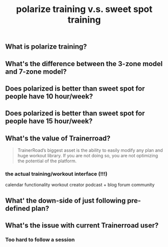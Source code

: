 #+TITLE: polarize training v.s. sweet spot training

** What is polarize training?
** What's the difference between the 3-zone model and 7-zone model?
** Does polarized is better than sweet spot for people have 10 hour/week?
** Does polarized is better than sweet spot for people have 15 hour/week?
** What's the value of Trainerroad?
 #+BEGIN_QUOTE
TrainerRoad’s biggest asset is the ability to easily modify any plan and huge workout library. If you are not doing so, you are not optimizing the potential of the platform.
#+END_QUOTE
*** the actual training/workout interface (!!!)
calendar functionality
workout creator
podcast + blog
forum
community
** What' the down-side of just following pre-defined plan?
** What's the issue with current Trainerroad user?
*** Too hard to follow a session
